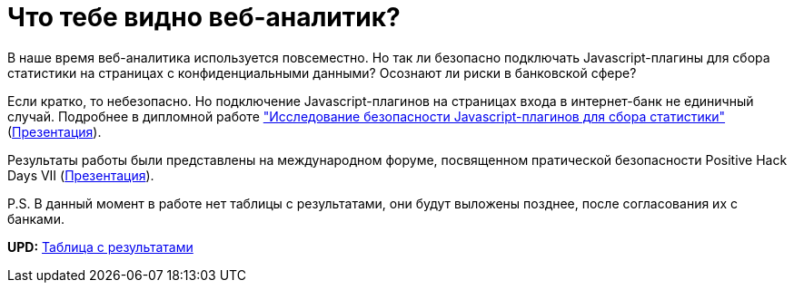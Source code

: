 // = Your Blog title
// See https://hubpress.gitbooks.io/hubpress-knowledgebase/content/ for information about the parameters.
// :hp-image: /covers/cover.png
// :published_at: 2019-01-31
// :hp-tags: HubPress, Blog, Open_Source,
// :hp-alt-title: My English Title
= Что тебе видно веб-аналитик?
:hp-alt-title: what can you see web-analytic

В наше время веб-аналитика используется повсеместно. Но так ли безопасно подключать Javascript-плагины для сбора статистики на страницах с конфиденциальными данными? Осознают ли риски в банковской сфере?

Если кратко, то небезопасно. Но подключение Javascript-плагинов на страницах входа в интернет-банк не единичный случай. Подробнее в дипломной работе https://github.com/dsp25no/blog.dsp25no.ru/raw/gh-pages/data/Diplom.pdf["Исследование безопасности Javascript-плагинов для сбора статистики"] (https://github.com/dsp25no/blog.dsp25no.ru/raw/gh-pages/data/Diplom_presentation.pdf[Презентация]).

Результаты работы были представлены на международном форуме, посвященном пратической безопасности Positive Hack Days VII (https://github.com/dsp25no/blog.dsp25no.ru/raw/gh-pages/data/PHD_2017.pdf[Презентация]).

P.S. В данный момент в работе нет таблицы с результатами, они будут выложены позднее, после согласования их с банками.

*UPD:* https://github.com/dsp25no/blog.dsp25no.ru/raw/gh-pages/data/Diplom_table.pdf[Таблица с результатами]